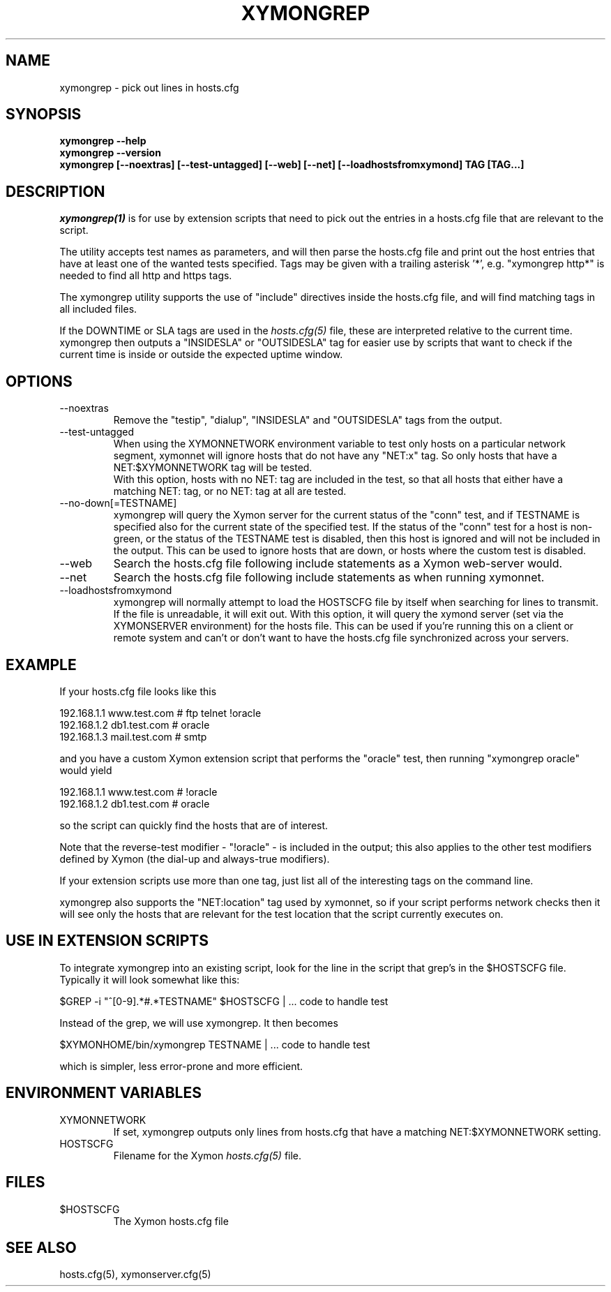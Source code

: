 .TH XYMONGREP 1 "Version 4.3.25:  5 Feb 2016" "Xymon"
.SH NAME
xymongrep \- pick out lines in hosts.cfg
.SH SYNOPSIS
.B "xymongrep \-\-help"
.br
.B "xymongrep \-\-version"
.br
.B "xymongrep [\-\-noextras] [\-\-test\-untagged] [\-\-web] [\-\-net] [\-\-loadhostsfromxymond] TAG [TAG...]"

.SH DESCRIPTION
.I xymongrep(1)
is for use by extension scripts that need to pick out the entries 
in a hosts.cfg file that are relevant to the script.

The utility accepts test names as parameters, and will then
parse the hosts.cfg file and print out the host entries that
have at least one of the wanted tests specified. Tags may be
given with a trailing asterisk '*', e.g. "xymongrep http*"
is needed to find all http and https tags.

The xymongrep utility supports the use of "include" directives
inside the hosts.cfg file, and will find matching tags in all
included files.

If the DOWNTIME or SLA tags are used in the
.I hosts.cfg(5)
file, these are interpreted relative to the current time. 
xymongrep then outputs a "INSIDESLA" or "OUTSIDESLA" tag
for easier use by scripts that want to check if the current
time is inside or outside the expected uptime window.

.SH OPTIONS
.IP "\-\-noextras"
Remove the "testip", "dialup", "INSIDESLA" and "OUTSIDESLA" tags 
from the output.

.IP "\-\-test\-untagged"
When using the XYMONNETWORK environment variable to test
only hosts on a particular network segment, xymonnet
will ignore hosts that do not have any "NET:x" tag.
So only hosts that have a NET:$XYMONNETWORK tag will be
tested.
.br
With this option, hosts with no NET: tag are included
in the test, so that all hosts that either have a
matching NET: tag, or no NET: tag at all are tested.

.IP "\-\-no\-down[=TESTNAME]"
xymongrep will query the Xymon server for the current
status of the "conn" test, and if TESTNAME is specified
also for the current state of the specified test. If
the status of the "conn" test for a host is non-green,
or the status of the TESTNAME test is disabled, then this 
host is ignored and will not be included in the output.
This can be used to ignore hosts that are down, or hosts
where the custom test is disabled.

.IP "\-\-web"
Search the hosts.cfg file following include statements as a
Xymon web-server would.

.IP "\-\-net"
Search the hosts.cfg file following include statements as 
when running xymonnet.

.IP "\-\-loadhostsfromxymond"
xymongrep will normally attempt to load the HOSTSCFG file
by itself when searching for lines to transmit. If the file
is unreadable, it will exit out. With this option, it will
query the xymond server (set via the XYMONSERVER environment)
for the hosts file. This can be used if you're running this
on a client or remote system and can't or don't want to 
have the hosts.cfg file synchronized across your servers.

.SH EXAMPLE
If your hosts.cfg file looks like this

   192.168.1.1   www.test.com  # ftp telnet !oracle
   192.168.1.2   db1.test.com  # oracle
   192.168.1.3   mail.test.com # smtp

and you have a custom Xymon extension script that performs the
"oracle" test, then running "xymongrep oracle" would yield

   192.168.1.1   www.test.com  # !oracle
   192.168.1.2   db1.test.com  # oracle

so the script can quickly find the hosts that are of interest.

Note that the reverse-test modifier - "!oracle" - is included
in the output; this also applies to the other test modifiers
defined by Xymon (the dial-up and always-true modifiers).

If your extension scripts use more than one tag, just list
all of the interesting tags on the command line.

xymongrep also supports the "NET:location" tag used by 
xymonnet, so if your script performs network checks then 
it will see only the hosts that are relevant for the test
location that the script currently executes on.

.SH USE IN EXTENSION SCRIPTS
To integrate xymongrep into an existing script, look for
the line in the script that grep's in the $HOSTSCFG file. 
Typically it will look somewhat like this:

   $GREP \-i "^[0\-9].*#.*TESTNAME" $HOSTSCFG | ... code to handle test

Instead of the grep, we will use xymongrep. It then becomes

   $XYMONHOME/bin/xymongrep TESTNAME | ... code to handle test

which is simpler, less error-prone and more efficient.

.SH ENVIRONMENT VARIABLES
.IP XYMONNETWORK
If set, xymongrep outputs only lines from hosts.cfg that have
a matching NET:$XYMONNETWORK setting.
.sp
.IP HOSTSCFG
Filename for the Xymon
.I hosts.cfg(5)
file.

.SH FILES
.IP $HOSTSCFG
The Xymon hosts.cfg file

.SH "SEE ALSO"
hosts.cfg(5), xymonserver.cfg(5)
